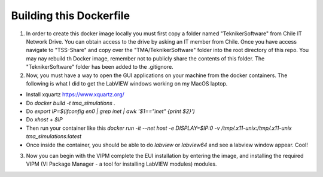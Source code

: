 ========================
Building this Dockerfile
========================

1) In order to create this docker image locally you must first copy a folder named "TeknikerSoftware" from Chile IT Network Drive. You can obtain access to the drive by asking an IT member from Chile. Once you have access navigate to "TSS-Share" and copy over the "TMA/TeknikerSoftware" folder into the root directory of this repo. You may nay rebuild th Docker image, remember not to publicly share the contents of this folder. The "TeknikerSoftware" folder has been added to the .gitignore.

2) Now, you must have a way to open the GUI applications on your machine from the docker containers. The following is what I did to get the LabVIEW windows working on my MacOS laptop. 

- Install xquartz https://www.xquartz.org/
- Do `docker build -t tma_simulations .`
- Do `export IP=$(ifconfig en0 | grep inet | awk '$1=="inet" {print $2}')`
- Do `xhost + $IP`
- Then run your container like this `docker run -it --net host -e DISPLAY=$IP:0 -v /tmp/.x11-unix:/tmp/.x11-unix tma_simulations:latest`
- Once inside the container, you should be able to do `labview` or `labview64` and see a labview window appear. Cool!

3) Now you can begin with the VIPM complete the EUI installation by entering the image, and installing the required VIPM (VI Package Manager - a tool for installing LabVIEW modules) modules. 